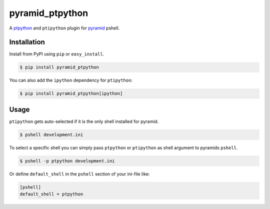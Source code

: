 pyramid_ptpython
================

A `ptpython <https://github.com/jonathanslenders/ptpython/>`_ and ``ptipython`` plugin
for `pyramid <http://www.pylonsproject.org/>`_ pshell.


Installation
------------

Install from PyPI using ``pip`` or ``easy_install``.

.. code-block:: bash

    $ pip install pyramid_ptpython


You can also add the ``ipython`` dependency for ``ptipython``:

.. code-block:: bash

    $ pip install pyramid_ptpython[ipython]


Usage
-----

``ptipython`` gets auto-selected if it is the only shell installed for pyramid.

.. code-block::

    $ pshell development.ini


To select a specific shell you can simply pass ``ptpython`` or ``ptipython`` as
shell argument to pyramids ``pshell``.

.. code-block::

    $ pshell -p ptpython development.ini


Or define ``default_shell`` in the ``pshell`` section of your ini-file like:

.. code-block::

    [pshell]
    default_shell = ptpython
